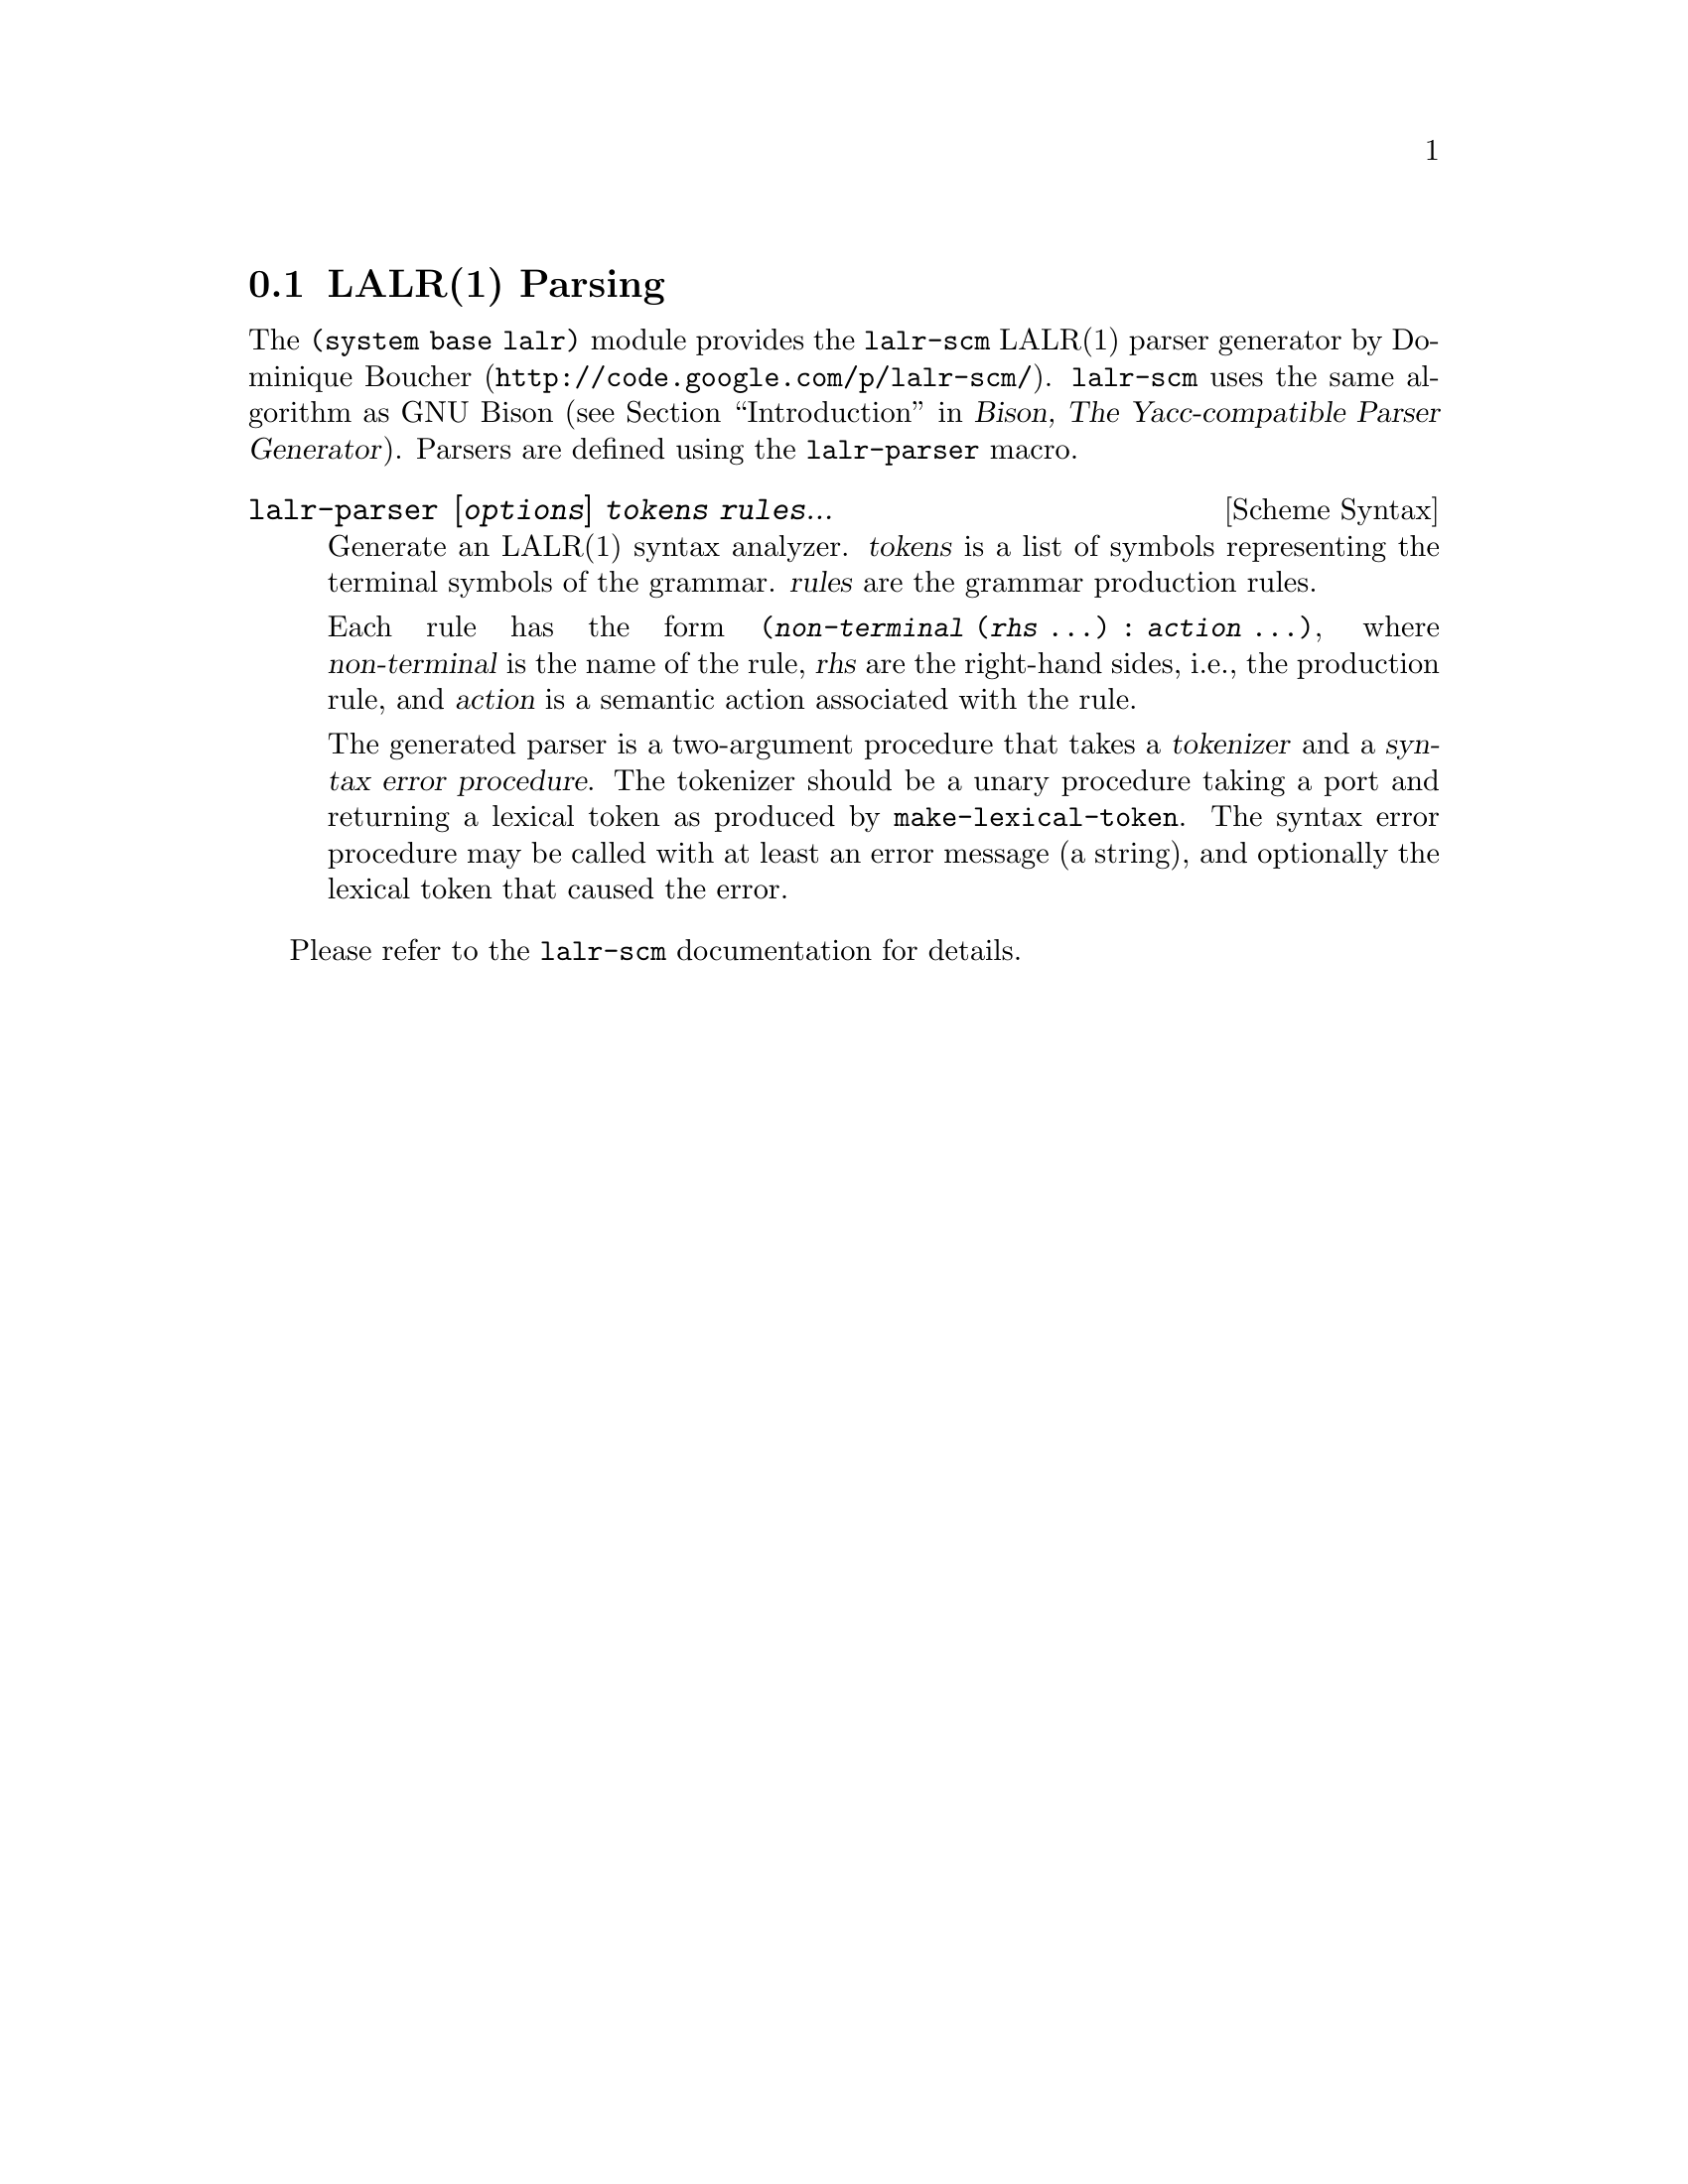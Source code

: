 @c -*-texinfo-*-
@c This is part of the GNU Guile Reference Manual.
@c Copyright (C)  1996, 1997, 2000, 2001, 2002, 2003, 2004, 2007, 2009, 2010
@c   Free Software Foundation, Inc.
@c See the file guile.texi for copying conditions.

@page
@node LALR(1) Parsing
@section LALR(1) Parsing

The @code{(system base lalr)} module provides the
@uref{http://code.google.com/p/lalr-scm/, @code{lalr-scm} LALR(1) parser
generator by Dominique Boucher}.  @code{lalr-scm} uses the same algorithm as GNU
Bison (@pxref{Introduction, Introduction to Bison,, bison, Bison@comma{} The
Yacc-compatible Parser Generator}).  Parsers are defined using the
@code{lalr-parser} macro.

@deffn {Scheme Syntax} lalr-parser [@var{options}] @var{tokens} @var{rules}...
Generate an LALR(1) syntax analyzer.  @var{tokens} is a list of symbols
representing the terminal symbols of the grammar.  @var{rules} are the grammar
production rules.

Each rule has the form @code{(@var{non-terminal} (@var{rhs} ...) : @var{action}
...)}, where @var{non-terminal} is the name of the rule, @var{rhs} are the
right-hand sides, i.e., the production rule, and @var{action} is a semantic
action associated with the rule.

The generated parser is a two-argument procedure that takes a @dfn{tokenizer}
and a @dfn{syntax error procedure}.  The tokenizer should be a unary procedure
taking a port and returning a lexical token as produced by
@code{make-lexical-token}.  The syntax error procedure may be called with at
least an error message (a string), and optionally the lexical token that caused
the error.
@end deffn

Please refer to the @code{lalr-scm} documentation for details.
